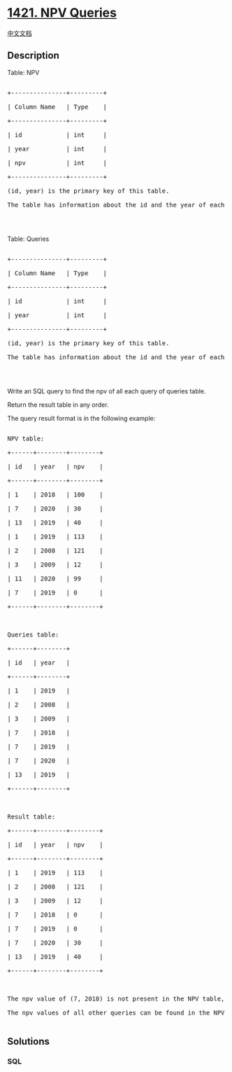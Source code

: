 * [[https://leetcode.com/problems/npv-queries][1421. NPV Queries]]
  :PROPERTIES:
  :CUSTOM_ID: npv-queries
  :END:
[[./solution/1400-1499/1421.NPV Queries/README.org][中文文档]]

** Description
   :PROPERTIES:
   :CUSTOM_ID: description
   :END:

#+begin_html
  <p>
#+end_html

Table: NPV

#+begin_html
  </p>
#+end_html

#+begin_html
  <pre>

  +---------------+---------+

  | Column Name   | Type    |

  +---------------+---------+

  | id            | int     |

  | year          | int     |

  | npv           | int     |

  +---------------+---------+

  (id, year) is the primary key of this table.

  The table has information about the id and the year of each inventory and the corresponding net present value.

  </pre>
#+end_html

#+begin_html
  <p>
#+end_html

 

#+begin_html
  </p>
#+end_html

#+begin_html
  <p>
#+end_html

Table: Queries

#+begin_html
  </p>
#+end_html

#+begin_html
  <pre>

  +---------------+---------+

  | Column Name   | Type    |

  +---------------+---------+

  | id            | int     |

  | year          | int     |

  +---------------+---------+

  (id, year) is the primary key of this table.

  The table has information about the id and the year of each inventory query.

  </pre>
#+end_html

#+begin_html
  <p>
#+end_html

 

#+begin_html
  </p>
#+end_html

#+begin_html
  <p>
#+end_html

Write an SQL query to find the npv of all each query of queries table.

#+begin_html
  </p>
#+end_html

#+begin_html
  <p>
#+end_html

Return the result table in any order.

#+begin_html
  </p>
#+end_html

#+begin_html
  <p>
#+end_html

The query result format is in the following example:

#+begin_html
  </p>
#+end_html

#+begin_html
  <pre>

  NPV table:

  +------+--------+--------+

  | id   | year   | npv    |

  +------+--------+--------+

  | 1    | 2018   | 100    |

  | 7    | 2020   | 30     |

  | 13   | 2019   | 40     |

  | 1    | 2019   | 113    |

  | 2    | 2008   | 121    |

  | 3    | 2009   | 12     |

  | 11   | 2020   | 99     |

  | 7    | 2019   | 0      |

  +------+--------+--------+



  Queries table:

  +------+--------+

  | id   | year   |

  +------+--------+

  | 1    | 2019   |

  | 2    | 2008   |

  | 3    | 2009   |

  | 7    | 2018   |

  | 7    | 2019   |

  | 7    | 2020   |

  | 13   | 2019   |

  +------+--------+



  Result table:

  +------+--------+--------+

  | id   | year   | npv    |

  +------+--------+--------+

  | 1    | 2019   | 113    |

  | 2    | 2008   | 121    |

  | 3    | 2009   | 12     |

  | 7    | 2018   | 0      |

  | 7    | 2019   | 0      |

  | 7    | 2020   | 30     |

  | 13   | 2019   | 40     |

  +------+--------+--------+



  The npv value of (7, 2018) is not present in the NPV table, we consider it 0.

  The npv values of all other queries can be found in the NPV table.

  </pre>
#+end_html

** Solutions
   :PROPERTIES:
   :CUSTOM_ID: solutions
   :END:

#+begin_html
  <!-- tabs:start -->
#+end_html

*** *SQL*
    :PROPERTIES:
    :CUSTOM_ID: sql
    :END:
#+begin_src sql
#+end_src

#+begin_html
  <!-- tabs:end -->
#+end_html
